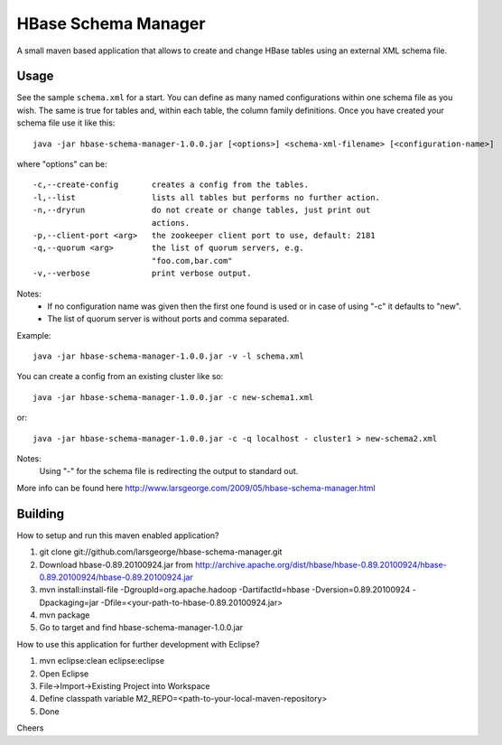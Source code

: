 HBase Schema Manager
====================

A small maven based application that allows to create and change HBase tables using an external XML schema file.

Usage
-----

See the sample ``schema.xml`` for a start. You can define as many named configurations within one schema file as you wish. The same is true for tables and, within each table, the column family definitions. Once you have created your schema file use it like this::

  java -jar hbase-schema-manager-1.0.0.jar [<options>] <schema-xml-filename> [<configuration-name>]

where "options" can be::

 -c,--create-config       creates a config from the tables.
 -l,--list                lists all tables but performs no further action.
 -n,--dryrun              do not create or change tables, just print out
                          actions.
 -p,--client-port <arg>   the zookeeper client port to use, default: 2181
 -q,--quorum <arg>        the list of quorum servers, e.g.
                          "foo.com,bar.com"
 -v,--verbose             print verbose output.

Notes:
  - If no configuration name was given then the first one found is used or in case of using "-c" it defaults to "new".
  - The list of quorum server is without ports and comma separated.

Example::

  java -jar hbase-schema-manager-1.0.0.jar -v -l schema.xml

You can create a config from an existing cluster like so::

  java -jar hbase-schema-manager-1.0.0.jar -c new-schema1.xml

or::

  java -jar hbase-schema-manager-1.0.0.jar -c -q localhost - cluster1 > new-schema2.xml

Notes:
  Using "-" for the schema file is redirecting the output to standard out.

More info can be found here http://www.larsgeorge.com/2009/05/hbase-schema-manager.html

Building
--------

How to setup and run this maven enabled application?

1. git clone git://github.com/larsgeorge/hbase-schema-manager.git
2. Download hbase-0.89.20100924.jar from http://archive.apache.org/dist/hbase/hbase-0.89.20100924/hbase-0.89.20100924/hbase-0.89.20100924.jar
3. mvn install:install-file -DgroupId=org.apache.hadoop -DartifactId=hbase -Dversion=0.89.20100924 -Dpackaging=jar -Dfile=<your-path-to-hbase-0.89.20100924.jar>
4. mvn package
5. Go to target and find hbase-schema-manager-1.0.0.jar

How to use this application for further development with Eclipse?

1. mvn eclipse:clean eclipse:eclipse
2. Open Eclipse
3. File->Import->Existing Project into Workspace
4. Define classpath variable M2_REPO=<path-to-your-local-maven-repository>
5. Done

Cheers